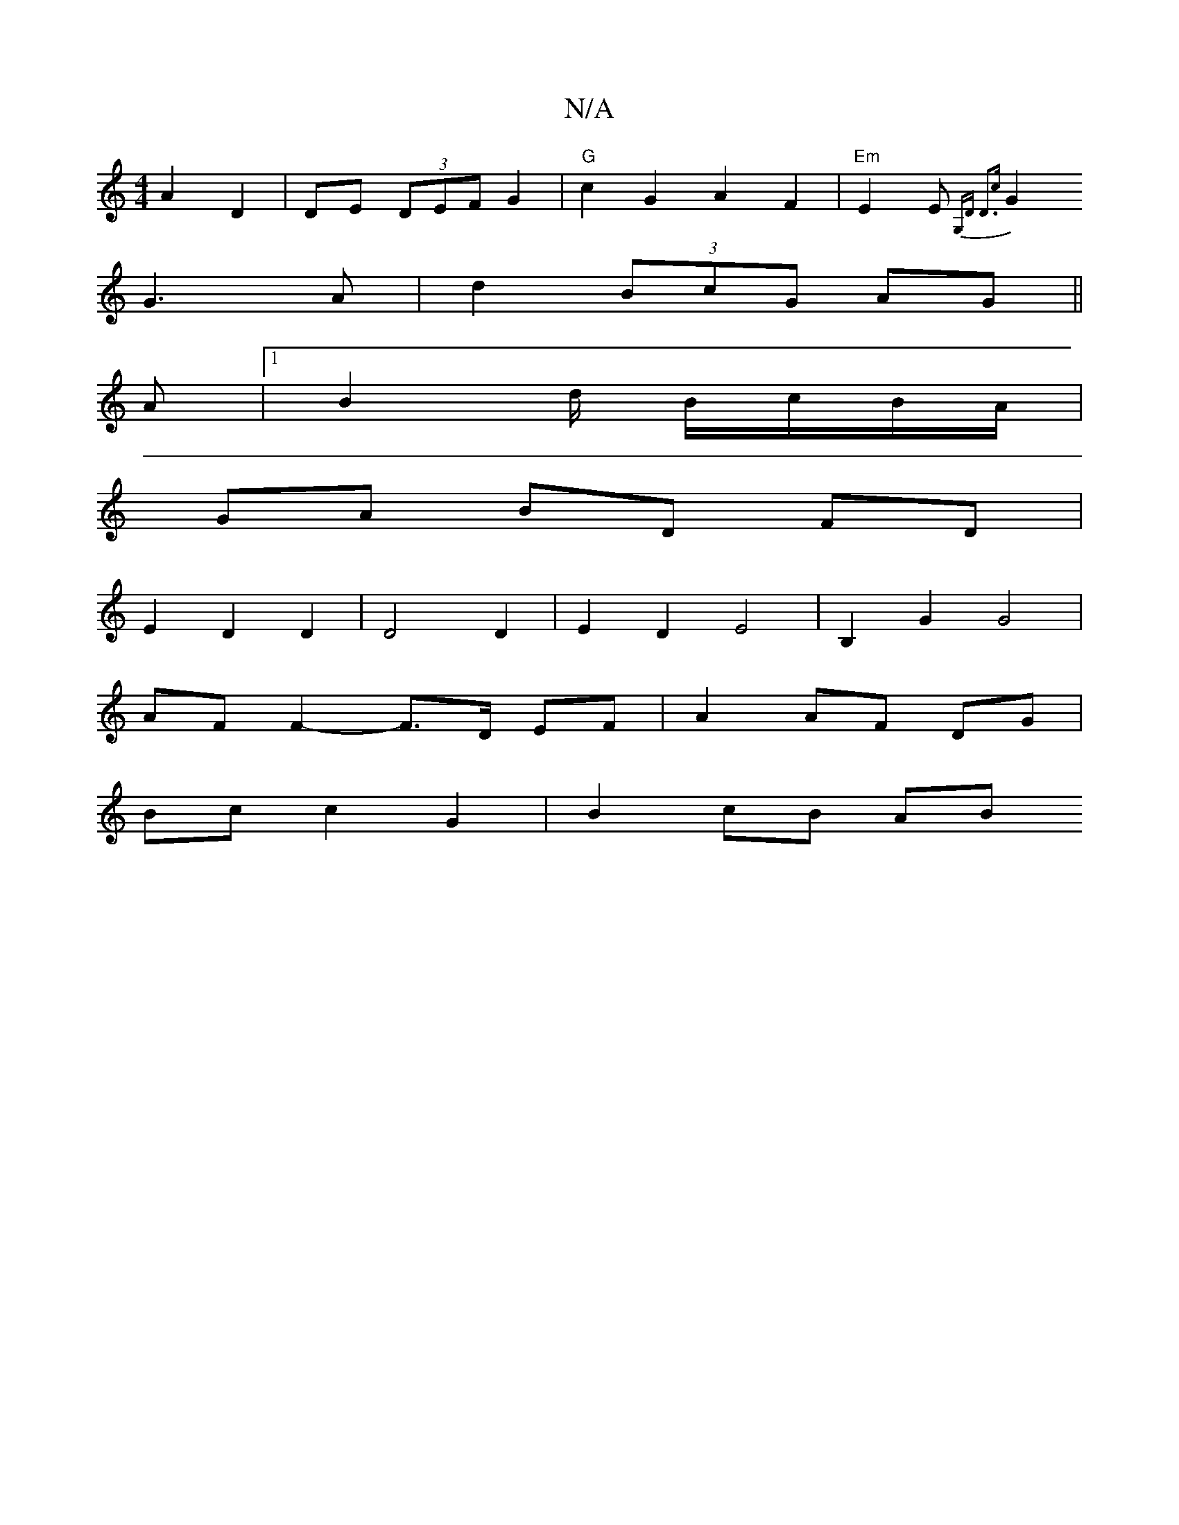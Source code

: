 X:1
T:N/A
M:4/4
R:N/A
K:Cmajor
 A2 D2|DE (3DEF G2 | "G"c2 G2 A2 F2 | "Em" E2 E{G,D D3c|
G2G2>A2|d2 (3BcG AG||
A |1 B2 d/2 B/c/B/A/ |
GA BD FD |
E2 D2 D2 | D4 D2 | E2D2 E4 | B,2 G2 G4 |
AF F2- F>D EF | A2 AF DG |
Bc c2 G2 | B2 cB AB